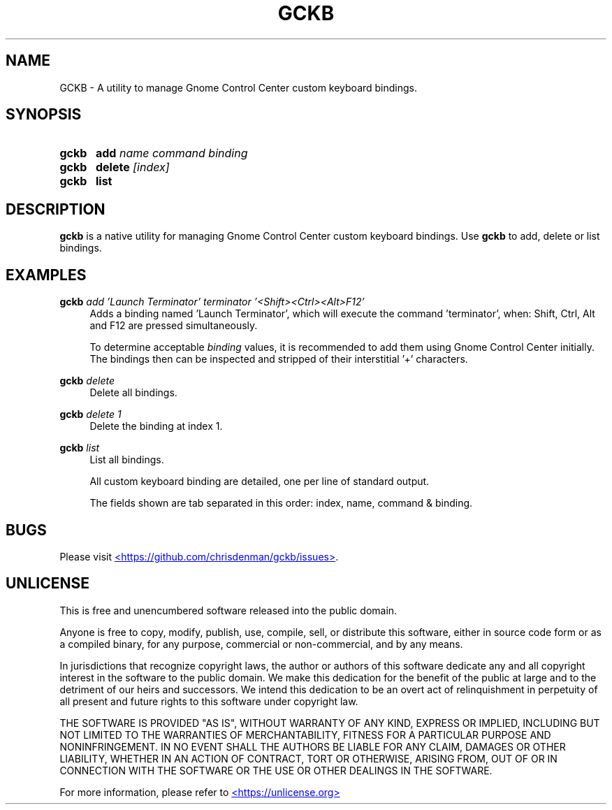 ." gckb man page
.TH GCKB 1 20250730 1.0.3
.SH NAME
GCKB - A utility to manage Gnome Control Center custom keyboard bindings.
.SH SYNOPSIS
.SY gckb
\fBadd\fP \fIname\fP \fIcommand\fP \fIbinding\fP
.SY gckb
\fBdelete\fP \fI[index]\fP
.SY gckb
\fBlist\fP
.YS
.SH DESCRIPTION
\fBgckb\fP is a native utility for managing Gnome Control Center custom keyboard bindings.
Use \fBgckb\fP to add, delete or list bindings.
.SH EXAMPLES
.EX
\fBgckb\fP \fIadd\fP \fI'Launch Terminator'\fP \fIterminator\fP \fI'<Shift><Ctrl><Alt>F12'\fP
.EE
.RS 4
Adds a binding named 'Launch Terminator', which will execute the command 'terminator', when: Shift, Ctrl, Alt and
F12 are pressed simultaneously.
.P
To determine acceptable \fIbinding\fP values, it is recommended to add them using Gnome Control Center initially.
The bindings then can be inspected and stripped of their interstitial '+' characters.
.RE
.P
.EX
\fBgckb\fP \fIdelete\fP
.EE
.RS 4
Delete all bindings.
.RE
.P
.EX
\fBgckb\fP \fIdelete\fP \fI1\fP
.EE
.RS 4
Delete the binding at index 1.
.RE
.P
.EX
\fBgckb\fP \fIlist\fP
.EE
.RS 4
List all bindings.
.P
All custom keyboard binding are detailed, one per line of standard output.

The fields shown are tab separated in this order: index, name, command & binding.
.RE
.P
.SH BUGS
Please visit
.UR https://github.com/chrisdenman/gckb/issues
<https://github.com/chrisdenman/gckb/issues>
.UE .
.SH UNLICENSE
.P
This is free and unencumbered software released into the public domain.
.P
Anyone is free to copy, modify, publish, use, compile, sell, or
distribute this software, either in source code form or as a compiled
binary, for any purpose, commercial or non-commercial, and by any
means.
.P
In jurisdictions that recognize copyright laws, the author or authors
of this software dedicate any and all copyright interest in the
software to the public domain. We make this dedication for the benefit
of the public at large and to the detriment of our heirs and
successors. We intend this dedication to be an overt act of
relinquishment in perpetuity of all present and future rights to this
software under copyright law.
.P
THE SOFTWARE IS PROVIDED "AS IS", WITHOUT WARRANTY OF ANY KIND,
EXPRESS OR IMPLIED, INCLUDING BUT NOT LIMITED TO THE WARRANTIES OF
MERCHANTABILITY, FITNESS FOR A PARTICULAR PURPOSE AND NONINFRINGEMENT.
IN NO EVENT SHALL THE AUTHORS BE LIABLE FOR ANY CLAIM, DAMAGES OR
OTHER LIABILITY, WHETHER IN AN ACTION OF CONTRACT, TORT OR OTHERWISE,
ARISING FROM, OUT OF OR IN CONNECTION WITH THE SOFTWARE OR THE USE OR
OTHER DEALINGS IN THE SOFTWARE.
.P
For more information, please refer to
.UR https://unlicense.org
<https://unlicense.org>
.UE